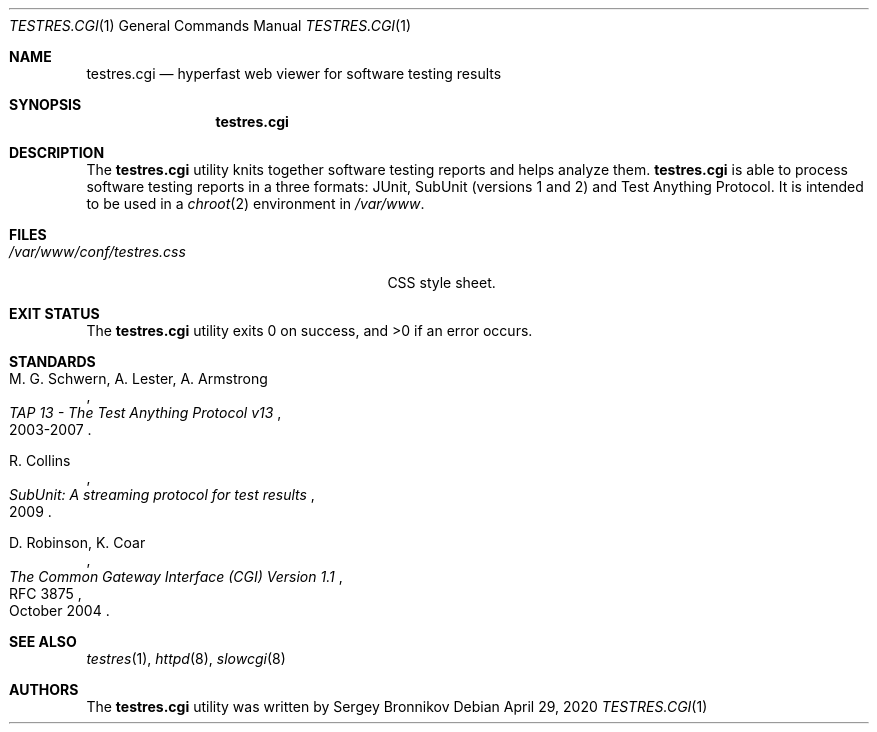 .\"	$Id$
.\"
.\" Copyright (c) 2018-2020 Sergey Bronnikov
.\"
.\" Permission to use, copy, modify, and distribute this software for any
.\" purpose with or without fee is hereby granted, provided that the above
.\" copyright notice and this permission notice appear in all copies.
.\"
.\" THE SOFTWARE IS PROVIDED "AS IS" AND THE AUTHOR DISCLAIMS ALL WARRANTIES
.\" WITH REGARD TO THIS SOFTWARE INCLUDING ALL IMPLIED WARRANTIES OF
.\" MERCHANTABILITY AND FITNESS. IN NO EVENT SHALL THE AUTHOR BE LIABLE FOR
.\" ANY SPECIAL, DIRECT, INDIRECT, OR CONSEQUENTIAL DAMAGES OR ANY DAMAGES
.\" WHATSOEVER RESULTING FROM LOSS OF USE, DATA OR PROFITS, WHETHER IN AN
.\" ACTION OF CONTRACT, NEGLIGENCE OR OTHER TORTIOUS ACTION, ARISING OUT OF
.\" OR IN CONNECTION WITH THE USE OR PERFORMANCE OF THIS SOFTWARE.
.\"
.Dd $Mdocdate: April 29 2020 $
.Dt TESTRES.CGI 1
.Os
.Sh NAME
.Nm testres.cgi
.Nd hyperfast web viewer for software testing results
.Sh SYNOPSIS
.Nm
.Sh DESCRIPTION
The
.Nm
utility knits together software testing reports and helps analyze them.
.Nm
is able to process software testing reports in a three formats: JUnit, SubUnit
(versions 1 and 2) and Test Anything Protocol.
It is intended to be used in a
.Xr chroot 2
environment in
.Pa /var/www .
.Sh FILES
.Bl -tag -width "/var/www/conf/testres.css" -compact
.It Pa /var/www/conf/testres.css
CSS style sheet.
.El
.Sh EXIT STATUS
.Ex -std
.Sh STANDARDS
.Rs
.%A M. G. Schwern, A. Lester, A. Armstrong
.%D 2003-2007
.%T TAP 13 - The Test Anything Protocol v13
.Re
.Pp
.Rs
.%A R. Collins
.%D 2009
.%T SubUnit: A streaming protocol for test results
.Re
.Pp
.Rs
.%A D. Robinson, K. Coar
.%D October 2004
.%R RFC 3875
.%T The Common Gateway Interface (CGI) Version 1.1
.Re
.Sh SEE ALSO
.Xr testres 1 ,
.Xr httpd 8 ,
.Xr slowcgi 8
.Sh AUTHORS
.An -nosplit
The
.Nm
utility was written by
.An Sergey Bronnikov
